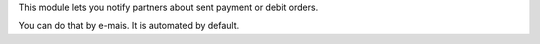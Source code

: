 This module lets you notify partners about sent payment or debit orders.

You can do that by e-mais. It is automated by default.
